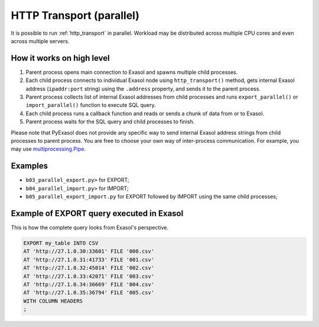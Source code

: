 .. _http_transport_parallel:

HTTP Transport (parallel)
=========================

It is possible to run :ref:`http_transport` in parallel. Workload may be distributed across multiple CPU cores and even across multiple servers.

How it works on high level
--------------------------

1. Parent process opens main connection to Exasol and spawns multiple child processes.
2. Each child process connects to individual Exasol node using ``http_transport()`` method, gets internal Exasol address (``ipaddr:port`` string) using the ``.address`` property, and sends it to the parent process.
3. Parent process collects list of internal Exasol addresses from child processes and runs ``export_parallel()`` or ``import_parallel()`` function to execute SQL query.
4. Each child process runs a callback function and reads or sends a chunk of data from or to Exasol.
5. Parent process waits for the SQL query and child processes to finish.

.. image:: /_static/parallel_export.png

Please note that PyExasol does not provide any specific way to send internal Exasol address strings from child processes to parent process. You are free to choose your own way of inter-process communication. For example, you may use `multiprocessing.Pipe <https://docs.python.org/3/library/multiprocessing.html?highlight=Pipes#exchanging-objects-between-processes>`_.

Examples
--------

- ``b03_parallel_export.py>`` for EXPORT;
- ``b04_parallel_import.py>`` for IMPORT;
- ``b05_parallel_export_import.py`` for EXPORT followed by IMPORT using the same child processes;

Example of EXPORT query executed in Exasol
------------------------------------------

This is how the complete query looks from Exasol's perspective.

.. code-block:: sql

    EXPORT my_table INTO CSV
    AT 'http://27.1.0.30:33601' FILE '000.csv'
    AT 'http://27.1.0.31:41733' FILE '001.csv'
    AT 'http://27.1.0.32:45014' FILE '002.csv'
    AT 'http://27.1.0.33:42071' FILE '003.csv'
    AT 'http://27.1.0.34:36669' FILE '004.csv'
    AT 'http://27.1.0.35:36794' FILE '005.csv'
    WITH COLUMN HEADERS
    ;

